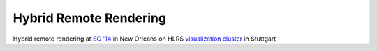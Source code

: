 .. _gallery-sc14:

Hybrid Remote Rendering
=======================

.. |sc14| image:: vistle-remote.jpg
   :target: ../_images/vistle-remote.jpg

|sc14|  Hybrid remote rendering at `SC '14 <http://sc14.supercomputing.org/>`__ in New Orleans on HLRS `visualization cluster <http://hlrs.de/cave/>`__ in Stuttgart
